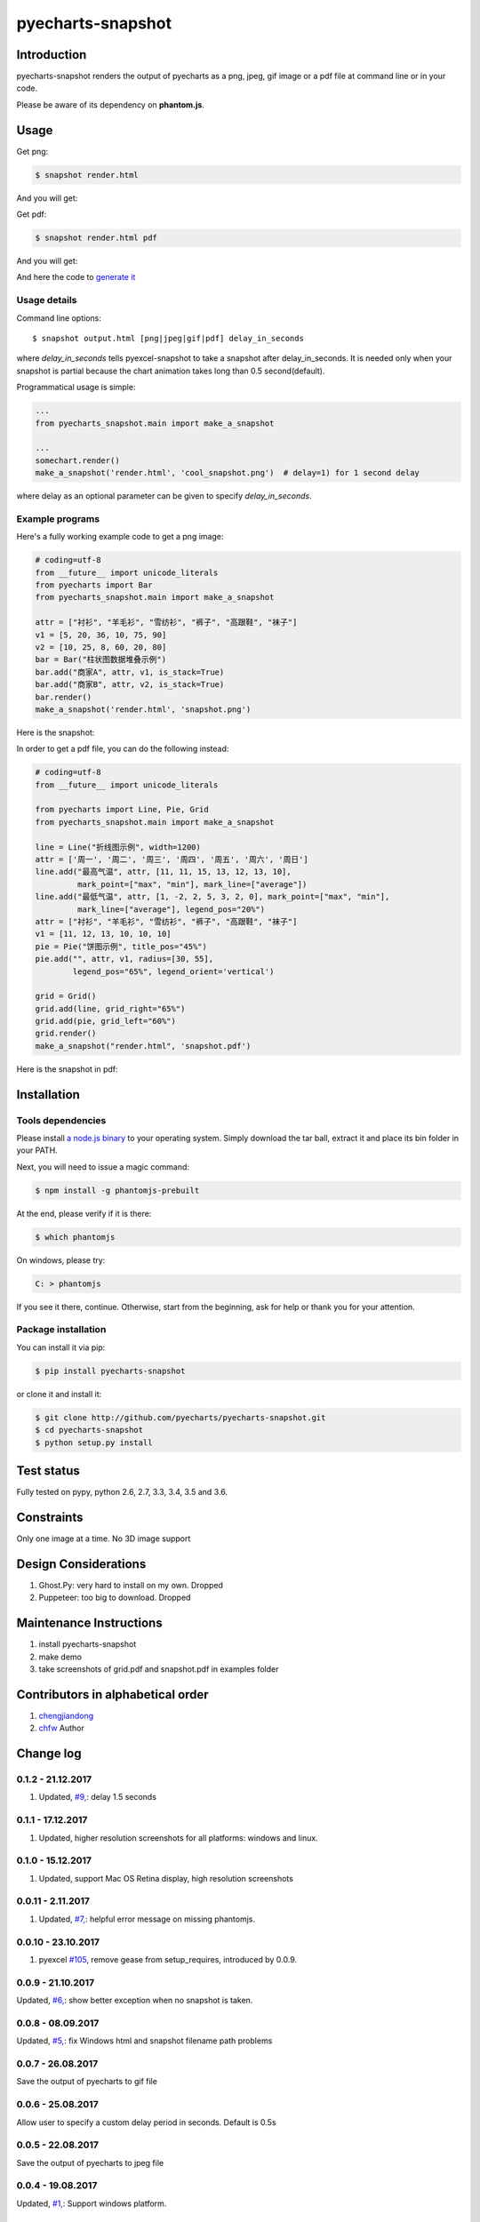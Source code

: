 ================================================================================
pyecharts-snapshot
================================================================================

.. image:: https://api.travis-ci.org/pyecharts/pyecharts-snapshot.svg?branch=master
   :target: http://travis-ci.org/pyecharts/pyecharts-snapshot

.. image:: https://codecov.io/gh/pyecharts/pyecharts-snapshot/branch/master/graph/badge.svg
    :target: https://codecov.io/github/pyecharts/pyecharts-snapshot

Introduction
================================================================================

pyecharts-snapshot renders the output of pyecharts as a png, jpeg, gif image or
a pdf file at command line or in your code.


Please be aware of its dependency on **phantom.js**.

Usage
================================================================================

Get png:

.. code-block:: bash

   $ snapshot render.html

And you will get:

.. image:: https://raw.githubusercontent.com/pyecharts/pyecharts-snapshot/master/images/demo.png
   :width: 800px

Get pdf:

.. code-block:: bash

   $ snapshot render.html pdf

And you will get:

.. image:: https://raw.githubusercontent.com/pyecharts/pyecharts-snapshot/master/images/demo_in_pdf.png
   :target: https://raw.githubusercontent.com/pyecharts/pyecharts-snapshot/master/examples/grid.pdf
   :width: 800px

And here the code to `generate it <https://github.com/pyecharts/pyecharts-snapshot/blob/master/examples/grid.py>`_


Usage details
--------------------------------------------------------------------------------

Command line options::

   $ snapshot output.html [png|jpeg|gif|pdf] delay_in_seconds

where `delay_in_seconds` tells pyexcel-snapshot to take a snapshot after
delay_in_seconds. It is needed only when your snapshot is partial because the chart
animation takes long than 0.5 second(default).


Programmatical usage is simple:

.. code-block:: python

   ...
   from pyecharts_snapshot.main import make_a_snapshot

   ...
   somechart.render()
   make_a_snapshot('render.html', 'cool_snapshot.png')  # delay=1) for 1 second delay

where delay as an optional parameter can be given to specify `delay_in_seconds`.

Example programs
--------------------------------------------------------------------------------

Here's a fully working example code to get a png image:

.. code-block:: python

   # coding=utf-8
   from __future__ import unicode_literals
   from pyecharts import Bar
   from pyecharts_snapshot.main import make_a_snapshot

   attr = ["衬衫", "羊毛衫", "雪纺衫", "裤子", "高跟鞋", "袜子"]
   v1 = [5, 20, 36, 10, 75, 90]
   v2 = [10, 25, 8, 60, 20, 80]
   bar = Bar("柱状图数据堆叠示例")
   bar.add("商家A", attr, v1, is_stack=True)
   bar.add("商家B", attr, v2, is_stack=True)
   bar.render()
   make_a_snapshot('render.html', 'snapshot.png')


Here is the snapshot:

.. image:: https://raw.githubusercontent.com/pyecharts/pyecharts-snapshot/master/images/snapshot.png
   :width: 800px

In order to get a pdf file, you can do the following instead:

.. code-block:: python

   # coding=utf-8
   from __future__ import unicode_literals

   from pyecharts import Line, Pie, Grid
   from pyecharts_snapshot.main import make_a_snapshot

   line = Line("折线图示例", width=1200)
   attr = ['周一', '周二', '周三', '周四', '周五', '周六', '周日']
   line.add("最高气温", attr, [11, 11, 15, 13, 12, 13, 10],
            mark_point=["max", "min"], mark_line=["average"])
   line.add("最低气温", attr, [1, -2, 2, 5, 3, 2, 0], mark_point=["max", "min"],
            mark_line=["average"], legend_pos="20%")
   attr = ["衬衫", "羊毛衫", "雪纺衫", "裤子", "高跟鞋", "袜子"]
   v1 = [11, 12, 13, 10, 10, 10]
   pie = Pie("饼图示例", title_pos="45%")
   pie.add("", attr, v1, radius=[30, 55],
           legend_pos="65%", legend_orient='vertical')

   grid = Grid()
   grid.add(line, grid_right="65%")
   grid.add(pie, grid_left="60%")
   grid.render()
   make_a_snapshot("render.html", 'snapshot.pdf')


Here is the snapshot in pdf:

.. image:: https://raw.githubusercontent.com/pyecharts/pyecharts-snapshot/master/images/snapshot_in_pdf.png
   :target: https://raw.githubusercontent.com/pyecharts/pyecharts-snapshot/master/examples/snapshot_in_pdf.pdf
   :width: 800px


Installation
================================================================================

Tools dependencies
--------------------------------------------------------------------------------

Please install `a node.js binary <https://nodejs.org/en/download/>`_ to your
operating system. Simply download the tar ball, extract it and place its bin
folder in your PATH.

Next, you will need to issue a magic command:

.. code-block:: bash

   $ npm install -g phantomjs-prebuilt

At the end, please verify if it is there:

.. code-block:: bash

   $ which phantomjs

On windows, please try:

.. code-block::

   C: > phantomjs

If you see it there, continue. Otherwise, start from the beginning, ask for help
or thank you for your attention.

Package installation
--------------------------------------------------------------------------------

You can install it via pip:

.. code-block:: bash

    $ pip install pyecharts-snapshot


or clone it and install it:

.. code-block:: bash

    $ git clone http://github.com/pyecharts/pyecharts-snapshot.git
    $ cd pyecharts-snapshot
    $ python setup.py install

Test status
================================================================================

Fully tested on pypy, python 2.6, 2.7, 3.3, 3.4, 3.5 and 3.6.

Constraints
================================================================================

Only one image at a time. No 3D image support

Design Considerations
================================================================================

#. Ghost.Py: very hard to install on my own. Dropped
#. Puppeteer: too big to download. Dropped


Maintenance Instructions
================================================================================

#. install pyecharts-snapshot
#. make demo
#. take screenshots of grid.pdf and snapshot.pdf in examples folder

Contributors in alphabetical order
================================================================================


#. `chengjiandong <https://github.com/chenjiandongx>`_
#. `chfw <https://github.com/chfw>`_ Author

Change log
===========

0.1.2 - 21.12.2017
--------------------------------------------------------------------------------

#. Updated, `#9, <https://github.com/chfw/pyecharts-snapshot/issues/9>`_: delay
   1.5 seconds

0.1.1 - 17.12.2017
--------------------------------------------------------------------------------

#. Updated, higher resolution screenshots for all platforms: windows and linux.

0.1.0 - 15.12.2017
--------------------------------------------------------------------------------

#. Updated, support Mac OS Retina display, high resolution screenshots

0.0.11 - 2.11.2017
--------------------------------------------------------------------------------

#. Updated, `#7, <https://github.com/chfw/pyecharts-snapshot/pull/7>`_: helpful
   error message on missing phantomjs.

0.0.10 - 23.10.2017
--------------------------------------------------------------------------------

#. pyexcel `#105 <https://github.com/pyexcel/pyexcel/issues/105>`_, remove gease
   from setup_requires, introduced by 0.0.9.

0.0.9 - 21.10.2017
--------------------------------------------------------------------------------

Updated, `#6, <https://github.com/chfw/pyecharts-snapshot/pull/6>`_: show better
exception when no snapshot is taken.

0.0.8 - 08.09.2017
--------------------------------------------------------------------------------

Updated, `#5, <https://github.com/chfw/pyecharts-snapshot/pull/5>`_: fix
Windows html and snapshot filename path problems

0.0.7 - 26.08.2017
--------------------------------------------------------------------------------

Save the output of pyecharts to gif file

0.0.6 - 25.08.2017
--------------------------------------------------------------------------------

Allow user to specify a custom delay period in seconds. Default is 0.5s

0.0.5 - 22.08.2017
--------------------------------------------------------------------------------

Save the output of pyecharts to jpeg file

0.0.4 - 19.08.2017
--------------------------------------------------------------------------------

Updated, `#1, <https://github.com/chfw/pyecharts-snapshot/pull/1>`_: Support
windows platform.

0.0.3 - 19.08.2017
--------------------------------------------------------------------------------

Remove download image arrow on the output file

0.0.2 - 18.08.2017
--------------------------------------------------------------------------------

Save the output of pyecharts to pdf file


0.0.1 - 17.08.2017
--------------------------------------------------------------------------------

Save the output of pyecharts to png file



